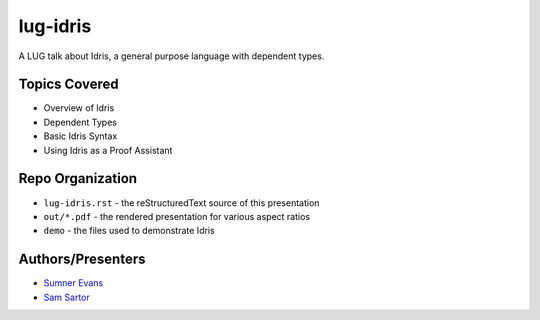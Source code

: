 lug-idris
=========

A LUG talk about Idris, a general purpose language with dependent types.

Topics Covered
--------------

- Overview of Idris
- Dependent Types
- Basic Idris Syntax
- Using Idris as a Proof Assistant

Repo Organization
-----------------

- ``lug-idris.rst`` - the reStructuredText source of this presentation
- ``out/*.pdf`` - the rendered presentation for various aspect ratios
- ``demo`` - the files used to demonstrate Idris

Authors/Presenters
------------------

- `Sumner Evans`_
- `Sam Sartor`_

.. _Sumner Evans: https://github.com/sumnerevans
.. _Sam Sartor: https://github.com/samsartor

